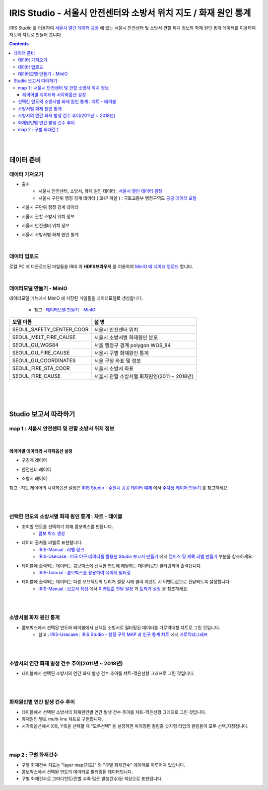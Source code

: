 =======================================================================================================================
IRIS Studio - 서울시 안전센터와 소방서 위치 지도 / 화재 원인 통계
=======================================================================================================================

IRIS Studio 를 이용하여 `서울시 열린 데이터 광장 <https://data.seoul.go.kr/dataList/datasetList.do>`__ 에 있는 서울시 안전센터 및 소방서 관할 위치 정보와 화재 원인 통계 데이터를 이용하여 지도와 챠트로 만들어 봅니다.


.. image:: ../images/demo/demo_fire_01.png
    :alt: 데이터 - 01 


.. contents::
    :backlinks: top


|
|

------------------------------
데이터 준비
------------------------------

''''''''''''''''''''''''''''''''
데이터 가져오기 
''''''''''''''''''''''''''''''''

- 출처 
    - 서울시 안전센터, 소방서, 화재 원인 데이터 : `서울시 열린 데이터 광장 <https://data.seoul.go.kr/dataList/datasetList.do>`__ 
    - 서울시 구단위 행정 경계 데이터 ( SHP 파일 ) : 국토교통부 행정구역도 `공공 데이터 포털 <https://www.data.go.kr/dataset/3046391/openapi.do>`__


- 서울시 구단위 행정 경계 데이터

.. image:: ../images/demo/demo_fire_02.png
    :alt: 데이터 - 02


- 서울시 관할 소방서 위치 정보

.. image:: ../images/demo/demo_fire_03.png
    :alt: 데이터 - 03


- 서울시 안전센터 위치 정보

.. image:: ../images/demo/demo_fire_04.png
    :alt: 데이터 - 04


- 서울시 소방서별 화재 원인 통계

.. image:: ../images/demo/demo_fire_05.png
    :alt: 데이터 - 05


|


'''''''''''''''''''''''''''''''''''
데이터 업로드
'''''''''''''''''''''''''''''''''''

로컬 PC 에 다운로드된 파일들을 IRIS 의 **HDFS브라우저** 를 이용하여 `MinIO 에 데이터 업로드 <http://docs.iris.tools/manual/IRIS-Usecase/usecase4-batting_data/DEMO_batting.html#minio>`__ 합니다.

|

'''''''''''''''''''''''''''''''''''''''''''''''
데이터모델 만들기 - MinIO
'''''''''''''''''''''''''''''''''''''''''''''''

데이터모델 메뉴에서 MinIO 에 저장된 파일들을 데이터모델로 생성합니다.

    - 참고 : `데이터모델 만들기 - MinIO <http://docs.iris.tools/manual/IRIS-Usecase/usecase4-batting_data/DEMO_batting.html#id3>`__


.. list-table::
    :header-rows: 1

    * - 모델 이름
      - 설 명  
    * - SEOUL_SAFETY_CENTER_COOR
      - 서울시 안전센터 위치
    * - SEOUL_MELT_FIRE_CAUSE
      - 서울시 소방서별 화재원인 분포
    * - SEOUL_GU_WGS84
      - 서울 행정구 경계 polygon WGS_84
    * - SEOUL_GU_FIRE_CAUSE
      - 서울시 구별 화재원인 통계
    * - SEOUL_GU_COORDINATES
      - 서울 구청 좌표 및 정보
    * - SEOUL_FIRE_STA_COOR
      - 서울시 소방서 좌표
    * - SEOUL_FIRE_CAUSE
      - 서울시 관할 소방서별 화재원인(2011 ~ 2018년)


|
|
|


----------------------------------
Studio 보고서 따라하기
----------------------------------

''''''''''''''''''''''''''''''''''''''''''''''''''''''''''''''''''''''
map 1 : 서울시 안전센터 및 관할 소방서 위치 정보
''''''''''''''''''''''''''''''''''''''''''''''''''''''''''''''''''''''

.. image:: ../images/demo/demo_fire_06.png
    :alt: map - 06

|

^^^^^^^^^^^^^^^^^^^^^^^^^^^^^^^^^^^^^^^^^^^^^^^^^^^^^^^^^^^^^^^^^
레이어별 데이터와 시각화옵션 설정
^^^^^^^^^^^^^^^^^^^^^^^^^^^^^^^^^^^^^^^^^^^^^^^^^^^^^^^^^^^^^^^^^

* 구경계 레이어

.. image:: ../images/demo/demo_fire_07.png
    :alt: map - 07

.. image:: ../images/demo/demo_fire_08.png
    :alt: map - 08  


* 안전센터 레이어

.. image:: ../images/demo/demo_fire_09.png
    :alt: map - 09 


* 소방서 레이어

.. image:: ../images/demo/demo_fire_10.png
    :alt: map - 10 

    
참고 : 지도 레이어의 시각화옵션 설정은  `IRIS Studio - 수원시 공공 데이터 예제 <http://docs.iris.tools/manual/IRIS-Usecase/usecase3-map/IRIS_Studio.map_layer_v02.html#>`__ 에서 `주차장 레이어 만들기 <http://docs.iris.tools/manual/IRIS-Usecase/usecase3-map/IRIS_Studio.map_layer_v01.html#id8>`__  를 참고하세요.



|
|

'''''''''''''''''''''''''''''''''''''''''''''''''''''''''''
선택한 연도의 소방서별 화재 원인 통계 : 챠트 - 테이블
'''''''''''''''''''''''''''''''''''''''''''''''''''''''''''

.. image:: ../images/demo/demo_fire_11.png
    :alt: map - 11


* 조회할 연도를 선택하기 위해 콤보박스를 만듭니다.
    * `콤보 박스 생성 <http://docs.iris.tools/manual/IRIS-Usecase/usecase4-batting_data/DEMO_batting.html?highlight=%EC%BD%A4%EB%B3%B4%EB%B0%95%EC%8A%A4#id7>`__


* 데이터 출처를 라벨로 표현합니다.
    * `IRIS-Manual : 라벨 링크  <http://docs.iris.tools/manual/IRIS-Manual/IRIS-WEB/data_browser/studio/index2.html?highlight=%EB%9D%BC%EB%B2%A8#label>`__ 
    * `IRIS-Usecase : 미국 야구 데이터를 활용한 Studio 보고서 만들기 <http://docs.iris.tools/manual/IRIS-Usecase/usecase4-batting_data/DEMO_batting.html>`__  에서 `캔버스 및 제목 라벨 만들기 <http://docs.iris.tools/manual/IRIS-Usecase/usecase4-batting_data/DEMO_batting.html#id5>`__  부분을 참조하세요.


* 테이블에 출력되는 데이터는 콤보박스에 선택한 연도에 해당하는 데이터로만 필터링되어 출력됩니다.
    * `IRIS-Tutorial : 콤보박스를 활용하여 데이터 필터링 <http://docs.iris.tools/manual/IRIS-Tutorial/IRIS_Studio/combobox_report/combobox_report.html?highlight=%ED%8A%B8%EB%A6%AC%EA%B1%B0>`__ 

* 테이블에 출력되는 데이터는 다른 오브젝트의 트리거 설정 시에 클릭 이벤트 시 이벤트값으로 전달되도록 설정합니다. 
    * `IRIS-Manual : 보고서 작성 <http://docs.iris.tools/manual/IRIS-Manual/IRIS-Studio/studio/index2.html#id8>`__  에서 `이벤트값 전달 설정 <http://docs.iris.tools/manual/IRIS-Manual/IRIS-WEB/data_browser/studio/04.html?highlight=%EC%9D%B4%EB%B2%A4%ED%8A%B8#id13>`__  과 `트리거 설정 <http://docs.iris.tools/manual/IRIS-Manual/IRIS-WEB/data_browser/studio/04.html?highlight=%EC%9D%B4%EB%B2%A4%ED%8A%B8#id13>`__  을 참조하세요.
   

.. image:: ../images/demo/demo_fire_12.png
    :alt: map - 12 

|
|


'''''''''''''''''''''''''''''''''''''''''''''''''''''
소방서별 화재 원인 통계
'''''''''''''''''''''''''''''''''''''''''''''''''''''

- 콤보박스에서 선택된 연도와 테이블에서 선택된 소방서로 필터링된 데이터를 가로막대형 챠트로 그린 것입니다.
    - 참고 : `IRIS-Usecase : IRIS Studio - 행정 구역 MAP 과 인구 통계 챠트 <http://docs.iris.tools/manual/IRIS-Usecase/usecase3-map/IRIS_Studio.map_chart.v01.html#iris-studio-map>`__ 에서 `가로막대그래프 <http://docs.iris.tools/manual/IRIS-Usecase/usecase3-map/IRIS_Studio.map_chart.v01.html#id12>`__


.. image:: ../images/demo/demo_fire_13.png
    :alt: map - 13

|
|


'''''''''''''''''''''''''''''''''''''''''''''''''''''''''''''''''''''''''''''
소방서의 연간 화재 발생 건수 추이(2011년 ~ 2018년)
'''''''''''''''''''''''''''''''''''''''''''''''''''''''''''''''''''''''''''''

- 테이블에서 선택된 소방서의 연간 화재 발생 건수 추이를 챠트-꺾은선형 그래프로 그린 것입니다.

.. image:: ../images/demo/demo_fire_14.png
    :alt: map - 14

|
|


''''''''''''''''''''''''''''''''''''''''''''''''''''''''''''''''''''''''''''
화재원인별 연간 발생 건수 추이
''''''''''''''''''''''''''''''''''''''''''''''''''''''''''''''''''''''''''''

- 테이블에서 선택된 소방서의 화재원인별 연간 발생 건수 추이를 챠트-꺽은선형 그래프로 그린 것입니다.
- 화재원인 별로 multi-line 챠트로 구현합니다.
- 시각화옵션에서 X축, Y축을 선택할 때 "모두선택" 을 설정하면 미지정된 컬럼중 숫자형 타입의 컬럼들이 모두 선택,지정됩니다.

.. image:: ../images/demo/demo_fire_15.png
    :alt: map - 15


|
|

''''''''''''''''''''''''''''''''''''''''''''''''''''''''
map 2 :  구별 화재건수
''''''''''''''''''''''''''''''''''''''''''''''''''''''''

- 구별 화재건수 지도는 "layer map(지도)" 와 "구별 화재건수" 레이어로 이루어져 있습니다.
- 콤보박스에서 선택된 연도의 데이터로 필터링된 데이터입니다.
- 구별 화재건수로 그라디언트(진할 수록 많은 발생건수)된 색상으로 표현됩니다.

.. image:: ../images/demo/demo_fire_16.png
    :alt: map - 16

.. image:: ../images/demo/demo_fire_17.png
    :alt: map - 17
